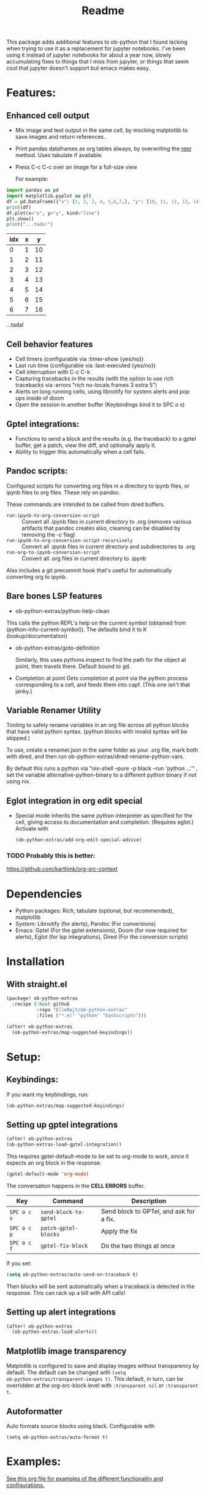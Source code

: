 [[https://github.com/ElleNajt/ob-python-extras/actions/workflows/org_babel_tests.yml/badge.svg][https://github.com/ElleNajt/ob-python-extras/actions/workflows/org_babel_tests.yml/badge.svg]]
#+title: Readme
#+DESCRIPTION: Emacs lisp library for giving org-babel-python functionality that jupyter notebooks have.

This package adds additional features to ob-python that I found lacking when trying to use it as a replacement for jupyter notebooks. I've been using it instead of jupyter notebooks for about a year now, slowly accumulating fixes to things that I miss from jupyter, or things that seem cool that jupyter doesn't support but emacs makes easy.


* Features:
:PROPERTIES:
:header-args: :results output drawer :python "nix-shell --run python" :async t :tangle :session project :timer-show no :exports both
:END:
** Enhanced cell output
- Mix image and text output in the same cell, by mocking matplotlib to save images and return references.
- Print pandas dataframes as org tables always, by overwriting the __repr__ method. Uses tabulate if available.
- Press C-c C-c over an image for a full-size view

  For example:

#+begin_src python :results drawer :exports both
import pandas as pd
import matplotlib.pyplot as plt
df = pd.DataFrame({"x": [1, 2, 3, 4, 5,6,7,], "y": [10, 11, 12, 13, 14,15,16]})
print(df)
df.plot(x="x", y="y", kind="line")
plt.show()
print("...tada!")
#+end_src

#+RESULTS:
:results:
| idx | x |  y |
|-----+---+----|
|   0 | 1 | 10 |
|   1 | 2 | 11 |
|   2 | 3 | 12 |
|   3 | 4 | 13 |
|   4 | 5 | 14 |
|   5 | 6 | 15 |
|   6 | 7 | 16 |
[[file:plots/Readme/plot_20241208_122132_1950748.png]]
...tada!
:end:

** Cell behavior features
- Cell timers (configurable via :timer-show {yes/no})
- Last run time (configurable via :last-executed {yes/no})
- Cell interruption with C-c C-k
- Capturing tracebacks in the results (with the option to use rich tracebacks via :errors "rich no-locals frames 3 extra 5")
- Alerts on long running cells, using libnotify for system alerts and pop ups inside of doom
- Open the session in another buffer (Keybindings bind it to SPC o s)

** Gptel integrations:
- Functions to send a block and the results (e.g. the traceback) to a gptel buffer, get a patch, view the diff, and optionally apply it.
- Ability to trigger this automatically when a cell fails.
** Pandoc scripts:
Configured scripts for converting org files in a directory to ipynb files, or ipynb files to org files. These rely on pandoc.

These commands are intended to be called from dired buffers.

- =run-ipynb-to-org-conversion-script= :: Convert all .ipynb files in current directory to .org (removes various artifacts that pandoc creates also, cleaning can be disabled by removing the -c flag)
- =run-ipynb-to-org-conversion-script-recursively= :: Convert all .ipynb files in current directory and subdirectories to .org
- =run-org-to-ipynb-conversion-script= :: Convert all .org files in current directory to .ipynb


Also includes a git precommit hook that's useful for automatically converting org to ipynb.
** Bare bones LSP features

- ob-python-extras/python-help-clean

This calls the python REPL's help on the current symbol (obtained from (python-info-current-symbol)). The defaults bind it to K (lookup/documentation)

- ob-python-extras/goto-definition

  Similarly, this uses pythons inspect to find the path for the object at point, then travels there. Default bound to gd.

- Completion at point
  Gets completion at point via the python process corresponding to a cell, and feeds them into capf. (This one isn't that janky.)

** Variable Renamer Utility
Tooling to safely rename variables in an org file across all python blocks that have valid python syntax. (python blocks with invalid syntax will be skipped.)

To use, create a renamer.json in the same folder as your .org file, mark both with dired, and then run ob-python-extras/dired-rename-python-vars.

By default this runs a python via "nix-shell --pure -p black --run 'python ...'" , set the variable alternative-python-binary to a different python binary if not using nix.

** Eglot integration in org edit special

- Special mode inherits the same python interpreter as specified for the cell, giving access to documentation and completion. (Requires eglot.)
  Activate with

  #+begin_src emacs-lisp :tangle yes
(ob-python-extras/add-org-edit-special-advice)
  #+end_src

*** TODO Probably this is better:
https://github.com/karthink/org-src-context

* Dependencies
- Python packages: Rich, tabulate (optional, but recommended), matplotlib
- System: Libnotify (for alerts), Pandoc (For conversions)
- Emacs: Gptel (For the gptel extensions), Doom (for now required for alerts), Eglot (for lsp integrations), Dired (For the conversion scripts)

* Installation
** With straight.el

#+begin_src emacs-lisp :tangle yes
(package! ob-python-extras
  :recipe (:host github
           :repo "ElleNajt/ob-python-extras"
           :files ("*.el" "python" "bashscripts")))
#+end_src

#+begin_src emacs-lisp :tangle yes
(after! ob-python-extras
  (ob-python-extras/map-suggested-keyindings))
#+end_src

#+RESULTS:


* Setup:
** Keybindings:

If you want my keybindings, run:

#+begin_src emacs-lisp :tangle yes
(ob-python-extras/map-suggested-keyindings)
#+end_src

** Setting up gptel integrations

#+begin_src emacs-lisp :tangle yes
(after! ob-python-extras
(ob-python-extras-load-gptel-integration))
#+end_src

This requires gptel-default-mode to be set to org-mode to work, since it expects an org block in the response.

#+begin_src emacs-lisp :tangle yes
(gptel-default-mode 'org-mode)
#+end_src

The conversation happens in the *CELL ERRORS* buffer.

| Key         | Command               | Description                             |
|-------------+-----------------------+-----------------------------------------|
| ~SPC o c s~ | ~send-block-to-gptel~ | Send block to GPTel, and ask for a fix. |
| ~SPC o c p~ | ~patch-gptel-blocks~  | Apply the fix                           |
| ~SPC o c f~ | ~gptel-fix-block~     | Do the two things at once               |

If you set:

#+begin_src emacs-lisp :tangle yes
(setq ob-python-extras/auto-send-on-traceback t)
#+end_src

Then blocks will be sent automatically when a traceback is detected in the response. This can rack up a bill with API calls!

** Setting up alert integrations

#+begin_src emacs-lisp :tangle yes
(after! ob-python-extras
  (ob-python-extras-load-alerts))
#+end_src

** Matplotlib image transparency
Matplotlib is configured to save and display images without transparency by
default. The default can be changed with ~(setq
ob-python-extras/transparent-images t)~. This default, in turn, can be
overridden at the org-src-block level with =:transparent nil= or =:transparent
t=.
** Autoformatter

Auto formats source blocks using black. Configurable with

#+begin_src elisp
(setq ob-python-extras/auto-format t)
#+end_src

* Examples:
[[file:tests/babel-formatting.org][See this org file for examples of the different functionality and configurations.]]

* Other notes:

In my personal config I use the following keybindings as well, based on a vendored version guilt-dolphin's org-evil with keybindings stripped. These make it easier to manipulate source blocks:

#+begin_src emacs-lisp :tangle yes

(org-evil--define-key 'motion 'org-evil-motion-mode
                      "[[" 'org-evil-motion-backward-block-begin
                      "]]" 'org-evil-motion-forward-block-begin)

(add-hook! 'org-mode-hook 'org-evil-mode)

(undefine-key! evil-motion-state-map "[ s" "] s")

(map! (:mode org-mode
       :n "] r" #'org-babel-goto-src-block-results
       :n "[ s" 'org-evil-block-beginning-of-block
       :n "] s" 'org-evil-block-end-of-block))

(org-evil--define-key 'motion 'org-evil-block-mode
                      "[ s" 'org-evil-block-beginning-of-block
                      "] s" 'org-evil-block-end-of-block)

(dolist (mode '(operator visual))
  (org-evil--define-key mode 'org-evil-block-mode
                        "ib" 'org-evil-block-inner-block
                        "ab" 'org-evil-block-a-block))
#+end_src


* Credit:
- Aspen for teaching me a bunch about emacs and suggesting mocking out matplotlib
- Claude for writing most of the code ^^

* Related packages:
** Emacs jupyter
https://github.com/emacs-jupyter/jupyter
This package provides some overlapping functionality, and as far as I understand it does it by connecting to jupyter kernels and providing a front end in org mode for the kernel. I have not used this myself yet. It may ultimately make more sense for this project to be refactored to extend emacs-jupyter instead of ob-python, e.g. by adding the gptel integrations or other features that emacs-jupyter lacks.
*** Scimax also uses emacs jupyter
** ob-ipython
** EIN
https://github.com/millejoh/emacs-ipython-notebook
Similar to Emacs-Jupyter. No longer maintained.
